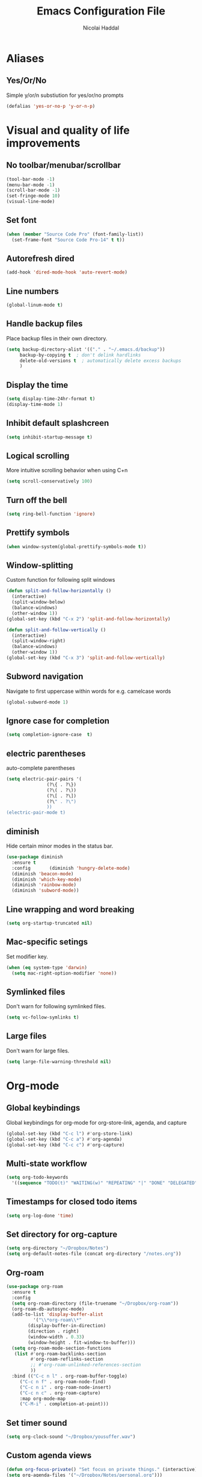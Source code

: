 #+title: Emacs Configuration File
#+author: Nicolai Haddal
* Aliases
** Yes/Or/No
   Simple y/or/n substiution for yes/or/no prompts
   #+begin_src emacs-lisp
    (defalias 'yes-or-no-p 'y-or-n-p)
   #+end_src
* Visual and quality of life improvements
** No toolbar/menubar/scrollbar
   #+begin_src emacs-lisp
     (tool-bar-mode -1)
     (menu-bar-mode -1)
     (scroll-bar-mode -1)
     (set-fringe-mode 10)
     (visual-line-mode)
   #+end_src
** Set font
#+begin_src emacs-lisp
    (when (member "Source Code Pro" (font-family-list))
      (set-frame-font "Source Code Pro-14" t t))
#+end_src
** Autorefresh dired
   #+begin_src emacs-lisp
     (add-hook 'dired-mode-hook 'auto-revert-mode)
   #+end_src
** Line numbers
   #+begin_src emacs-lisp
     (global-linum-mode t)
   #+end_src
** Handle backup files
Place backup files in their own directory.
#+begin_src emacs-lisp
  (setq backup-directory-alist '(("." . "~/.emacs.d/backup"))
       backup-by-copying t  ; don't delink hardlinks
       delete-old-versions t  ; automatically delete excess backups
       )
#+end_src
** Display the time
   #+begin_src emacs-lisp
     (setq display-time-24hr-format t)
     (display-time-mode 1)
   #+end_src
** Inhibit default splashcreen
   #+begin_src emacs-lisp
     (setq inhibit-startup-message t)
   #+end_src

** Logical scrolling
   More intuitive scrolling behavior when using C+n
   #+begin_src emacs-lisp
     (setq scroll-conservatively 100)
   #+end_src
** Turn off the bell
   #+begin_src emacs-lisp
     (setq ring-bell-function 'ignore)
   #+end_src
** Prettify symbols
   #+begin_src emacs-lisp
     (when window-system(global-prettify-symbols-mode t))
   #+end_src
** Window-splitting
   Custom function for following split windows
   #+begin_src emacs-lisp
     (defun split-and-follow-horizontally ()
       (interactive)
       (split-window-below)
       (balance-windows)
       (other-window 1))
     (global-set-key (kbd "C-x 2") 'split-and-follow-horizontally)

     (defun split-and-follow-vertically ()
       (interactive)
       (split-window-right)
       (balance-windows)
       (other-window 1))
     (global-set-key (kbd "C-x 3") 'split-and-follow-vertically)
   #+end_src
** Subword navigation
   Navigate to first uppercase within words for e.g. camelcase words
   #+begin_src emacs-lisp
     (global-subword-mode 1)
   #+end_src
** Ignore case for completion
#+begin_src emacs-lisp
  (setq completion-ignore-case  t)
#+end_src
** electric parentheses
   auto-complete parentheses
   #+begin_src emacs-lisp
     (setq electric-pair-pairs '(
				    (?\{ . ?\})
				    (?\( . ?\))
				    (?\[ . ?\])
				    (?\" . ?\")
				    ))
     (electric-pair-mode t)
   #+end_src
** diminish
Hide certain minor modes in the status bar.
   #+begin_src emacs-lisp
     (use-package diminish
       :ensure t
       :config       (diminish 'hungry-delete-mode)
       (diminish 'beacon-mode)
       (diminish 'which-key-mode)
       (diminish 'rainbow-mode)
       (diminish 'subword-mode))
   #+end_src
** Line wrapping and word breaking
   #+begin_src emacs-lisp
     (setq org-startup-truncated nil)
   #+end_src

** Mac-specific setings
   Set modifier key.
   #+begin_src emacs-lisp
     (when (eq system-type 'darwin)
       (setq mac-right-option-modifier 'none))
   #+end_src

** Symlinked files
Don't warn for following symlinked files.
#+begin_src emacs-lisp
  (setq vc-follow-symlinks t)
#+end_src
** Large files
Don't warn for large files.
#+begin_src emacs-lisp
  (setq large-file-warning-threshold nil)
#+end_src
* Org-mode
** Global keybindings
   Global keybindings for org-mode for org-store-link, agenda, and capture
   #+begin_src emacs-lisp
     (global-set-key (kbd "C-c l") #'org-store-link)
     (global-set-key (kbd "C-c a") #'org-agenda)
     (global-set-key (kbd "C-c c") #'org-capture)
   #+end_src
** Multi-state workflow
   #+begin_src emacs-lisp
     (setq org-todo-keywords
	   '((sequence "TODO(t)" "WAITING(w)" "REPEATING" "|" "DONE" "DELEGATED")))
   #+end_src
** Timestamps for closed todo items
   #+begin_src emacs-lisp
     (setq org-log-done 'time)
   #+end_src
** Set directory for org-capture
   #+begin_src emacs-lisp
     (setq org-directory "~/Dropbox/Notes")
     (setq org-default-notes-file (concat org-directory "/notes.org"))
   #+end_src
** Org-roam
   #+begin_src emacs-lisp
     (use-package org-roam
       :ensure t
       :config
       (setq org-roam-directory (file-truename "~/Dropbox/org-roam"))
       (org-roam-db-autosync-mode)
       (add-to-list 'display-buffer-alist
		       '("\\*org-roam\\*"
			 (display-buffer-in-direction)
			 (direction . right)
			 (window-width . 0.33)
			 (window-height . fit-window-to-buffer)))
       (setq org-roam-mode-section-functions
		(list #'org-roam-backlinks-section
		      #'org-roam-reflinks-section
		      ;; #'org-roam-unlinked-references-section
		      ))
       :bind (("C-c n l" . org-roam-buffer-toggle)
	      ("C-c n f" . org-roam-node-find)
	      ("C-c n i" . org-roam-node-insert)
	      ("C-c n c" . org-roam-capture)
	      :map org-mode-map
	      ("C-M-i" . completion-at-point)))
   #+end_src
** Set timer sound
   #+begin_src emacs-lisp
	  (setq org-clock-sound "~/Dropbox/yousuffer.wav")
   #+end_src
** Custom agenda views
#+begin_src emacs-lisp
  (defun org-focus-private() "Set focus on private things." (interactive)
  (setq org-agenda-files '("~/Dropbox/Notes/personal.org")))
  (defun org-focus-work() "Set focus on work things." (interactive)
  (setq org-agenda-files '("~/Dropbox/Notes/CHN.org")))
  (defun org-focus-all() "Set focus on all things." (interactive)
  (setq org-agenda-files '("~/Dropbox/Notes/personal.org" "~/Dropbox/Notes/CHN.org")))
#+end_src

** Org Babel
Configure Babel for use with Python
#+begin_src emacs-lisp
  ;; active Babel languages
  (org-babel-do-load-languages
   'org-babel-load-languages
   '((python . t)))
#+end_src
* Packages
** Visual improvements
*** Which-key
Which-key provides a helpful context menu whenever chords are engaged.
#+begin_src emacs-lisp
  (use-package which-key
    :ensure t
    :init
    (which-key-mode))
#+end_src
*** Beacon
    Beacon shows you where your cursor is located when you switch to a buffer.
    #+begin_src emacs-lisp
      (use-package beacon
	:ensure t
	:init
	(beacon-mode 1))
    #+end_src
** zen mode
   #+begin_src emacs-lisp
     (use-package zen-mode
       :ensure t
       :init
       (require 'zen-mode))
   #+end_src
** google translate
   #+begin_src emacs-lisp

     (use-package google-translate
       :ensure t
       :init
       (require 'google-translate)

       :functions (my-google-translate-at-point google-translate--search-tkk)
       :custom
       (google-translate-backend-method 'curl)
       :config
       (defun google-translate--search-tkk () "Search TKK." (list 430675 2721866130))
       (defun my-google-translate-at-point()
	 "reverse translate if prefix"
	 (interactive)
	 (if current-prefix-arg
	     (google-translate-at-point)
	   (google-translate-at-point-reverse)))
       :bind
       ("C-c t". my-google-translate-at-point))
   #+end_src
** evil-mode

#+begin_src emacs-lisp
  (use-package evil
  :ensure t
  :init
  (setq evil-want-integration t) ;; This is optional since it's already set to t by default.
  (setq evil-want-keybinding nil)
  :config
  (evil-mode 1))

(use-package evil-collection
  :after evil
  :ensure t
  :config
  (evil-collection-init))
#+end_src

** elfeed
   Read RSS using elfeed.
   #+begin_src emacs-lisp
     (use-package elfeed
       :ensure t
       :config
       (setq elfeed-feeds
	     '(
	       ;;programming
	       ("https://www.reddit.com/r/emacs.rss" emacs)
	       ;;news
	       ("http://feeds.bbci.co.uk/news/world/rss.xml" bbc)
	       ("http://www.npr.org/rss/rss.php?id=1004" npr)
	       ;;po polsku
	       ("https://www.polsatnews.pl/rss/polska.xml" polsat)
	       ))
       (setq-default elfeed-search-filter "@2-days-ago +unread")  
       (setq-default elfeed-search-title-max-width 100)           
       (setq-default elfeed-search-title-min-width 100))
   #+end_src
** CSV mode
   #+begin_src emacs-lisp
     (use-package csv-mode
       :ensure t)
   #+end_src
** read epubs
   #+begin_src emacs-lisp
     (use-package nov
       :ensure t
       :config
       (add-to-list 'auto-mode-alist '("\\.epub\\'" . nov-mode)))
   #+end_src
** pop-up kill ring
   A nice pop-up that lets you navigate through your killring history.
   #+begin_src emacs-lisp
     (use-package popup-kill-ring
       :ensure t
       :bind ("M-y" . popup-kill-ring))
   #+end_src
** Dashboard
   #+begin_src emacs-lisp
     (use-package dashboard
       :ensure t
       :config
       (dashboard-setup-startup-hook)
       (setq dashboard-items '((recents . 5)
			       (agenda . 10)
			       (bookmarks . 5)
			       (projects . 5)))
       (setq dashboard-startup-banner "~/Dropbox/small_lain.png")
       (setq dashboard-banner-logo-title "Welcome to Emacs!"))
   #+end_src
** Dired
   Optimized configuration for file management in Emacs.
   #+begin_src emacs-lisp
     (use-package dired
       :ensure nil
       :custom
       (when (eq system-type 'darwin)
	 ((insert-directory-program "gls" dired-use-ls-dired t)
		(dired-listing-switches "-agho --group-directories-first")))
       :config
       )
   #+end_src
** IDO
*** Enable IDO
   #+begin_src emacs-lisp
     (setq ido-enable-flex-matching nil)
     (setq ido-create-new-buffer 'always)
     (setq ido-everywhere t)
     (ido-mode 1)
   #+end_src
*** id-vertical
    #+begin_src emacs-lisp
      (use-package ido-vertical-mode
	:ensure t
	:init
	(ido-vertical-mode 1))
      (setq ido-vertical-define-keys 'C-n-and-C-p-only)
    #+end_src
** smex
    ido-like behavior for M-x. remembers your most frequently called commands.
    #+begin_src emacs-lisp
      (use-package smex
	:ensure t
	:init (smex-initialize)
	:bind
	("M-x" . smex))
    #+end_src
** avy
   #+begin_src emacs-lisp 
     (use-package avy
       :ensure t
       :bind
       ("M-s" . avy-goto-char))
   #+end_src
** switch-window
   Better window switching.
   #+begin_src emacs-lisp
     (use-package switch-window
       :ensure t
       :config
	 (setq switch-window-input-style 'minibuffer)
	 (setq switch-window-increase 4)
	 (setq switch-window-threshold 2)
	 (setq switch-window-shortcut-style 'qwerty)
	 (setq switch-window-qwerty-shortcuts
	     '("a" "s" "d" "f" "j" "k" "l" "i" "o"))
       :bind
	 ([remap other-window] . switch-window))
   #+end_src
** Flycheck
   Improved syntax checking
   #+begin_src emacs-lisp
	  (use-package flycheck
	    :ensure t
	  )
   #+end_src
** hungry-delete
   Hungry delete whitespace
   #+begin_src emacs-lisp
     (use-package hungry-delete
       :ensure t
       :config (global-hungry-delete-mode))
   #+end_src
** sudo-edit
   Edit 
   #+begin_src emacs-lisp
     (use-package sudo-edit
       :ensure t
       )
   #+end_src
** rainbow-delimiters
   #+begin_src emacs-lisp
     (use-package rainbow-delimiters
       :ensure t
       :init
       (add-hook 'prog-mode-hook #'rainbow-delimiters-mode))
   #+end_src
** all-the-icons
   #+begin_src emacs-lisp
     (use-package all-the-icons
       :ensure t
       :if (display-graphic-p))

   #+end_src
** company
   Company mode is an extension that allows for autocompletion.
   #+begin_src emacs-lisp
     (use-package company
       :ensure t
       :init
       (add-hook 'after-init-hook 'global-company-mode))
   #+end_src
*** company quick-help mode
   #+begin_src emacs-lisp
     (use-package company-quickhelp
       :ensure t
       :init
       (company-quickhelp-mode))
   #+end_src
** projectile
   #+begin_src emacs-lisp
     (use-package projectile
       :ensure t)
     (projectile-mode +1)
     (define-key projectile-mode-map (kbd "s-p") 'projectile-command-map)
     (define-key projectile-mode-map (kbd "C-c p") 'projectile-command-map)
   #+end_src
** swiper
   #+begin_src emacs-lisp
     (use-package swiper
       :ensure t
       :bind ("C-s" . swiper))
   #+end_src
** Multiple Cursors
   Select multiple instances of the same selection. Super useful for replacing variables.
   #+begin_src emacs-lisp
     (use-package multiple-cursors
      :ensure t
      :bind ("C-c q" . 'mark-next-like-this))
#+end_src
** expand-region
   Expand your selection by region with C-q! 
   #+begin_src emacs-lisp
     (use-package expand-region
       :ensure t
       :bind ("C-q" . er/expand-region))
   #+end_src
** magit
   Git management.
   #+begin_src emacs-lisp
     (use-package magit
       :ensure t)
   #+end_src
** olivetti
   Nice, centered mode for reading text.
   #+begin_src emacs-lisp
     (use-package olivetti
       :ensure t
       )
     (add-hook 'olivetti-mode-hook 'my-buffer-face-mode-serif)
   #+end_src
** HTMLize
We install this package so org-mode will export HTML files with syntax highlighting within code blocks.
#+begin_src emacs-lisp
  (use-package htmlize
    :ensure t)
#+end_src

* Buffers
** enable ibuffer
   #+begin_src emacs-lisp
     (global-set-key (kbd "C-x b") 'ibuffer)
     (global-set-key [remap list-buffers] 'ibuffer)
   #+end_src
   
* Custom functions
** config edit/reload
*** edit
   #+begin_src emacs-lisp
     (defun config-visit()
       (interactive)
       (find-file "~/.emacs.d/config.org"))
     (global-set-key (kbd "C-c e") 'config-visit)
   #+end_src
*** reload
    #+begin_src emacs-lisp
      (defun config-reload ()
	(interactive)
	(org-babel-load-file (expand-file-name "~/.emacs.d/config.org")))
      (global-set-key (kbd "C-c r") 'config-reload)
    #+end_src
** Yank whole line
   #+begin_src emacs-lisp
     (defun copy-whole-line()
       (interactive)
       (save-excursion
	 (kill-new
	  (buffer-substring
	   (point-at-bol)
	   (point-at-eol)))))
     (global-set-key (kbd "C-c w l") 'copy-whole-line)
   #+end_src
   
** Insert elisp in org mode
   #+begin_src emacs-lisp
     (fset 'insertelisporg
	(kmacro-lambda-form [?< ?\C-d ?s tab ?e ?m ?a ?c ?s ?- ?l ?i ?s ?p ?\C-n ?\C-c ?\'] 0 "%d"))
     (global-set-key (kbd "<f8>") 'insertelisporg)
   #+end_src   
* Diary
** Diary directory
  Set a different directory for the diary file.
  #+begin_src emacs-lisp
    (setq diary-file "~/Dropbox/diaryfile.org")
  #+end_src
** Org journal
Use org journal for day-to-day journal entries.
#+begin_src emacs-lisp
  (use-package org-journal
    :ensure t
    :defer t
    :init
    ;; Change default prefix key; needs to be set before loading org-journal
    (setq org-journal-prefix-key "C-c j")
    :config
    (setq org-journal-dir "~/Dropbox/org/journal/"
	  org-journal-date-format "%A, %d %B %Y"))
  ;; The built-in calendar mode mappings for org-journal
  ;; conflict with evil bindings
#+end_src
* Word processing

** Flyspell configuration
   Spell-checking with flyspell. Enable for all text modes.
   #+begin_src emacs-lisp
     (dolist (hook '(text-mode-hook))
       (add-hook hook (lambda () (flyspell-mode 1))))
     (eval-after-load "flyspell"
       '(progn
	  (define-key flyspell-mouse-map [down-mouse-3] #'flyspell-correct-word)
	  (define-key flyspell-mouse-map [mouse-3] #'undefined)))
   #+end_src

* Doom modeline
#+begin_src emacs-lisp
  (use-package doom-modeline
    :ensure t
    :init (doom-modeline-mode 1))
#+end_src
* Support for markdown mode
#+begin_src emacs-lisp
  (use-package markdown-mode
    :ensure t
    :mode ("README\\.md\\'" . gfm-mode)
    :init (setq markdown-command "pandoc"))
#+end_src
* Wrap Region
Wrap selection automatically with a quote, parenthesis, curly brackets.
#+begin_src emacs-lisp
  (use-package wrap-region
    :ensure t
    :config
    (wrap-region-mode t))
#+end_src
* Change a word with visual feedback
One of the nice features I've seen in non-Emacs editors is the ability to change variables with visual feedback.
Activate with C-;
#+begin_src emacs-lisp
  (use-package iedit
    :ensure t)
#+end_src
* Theme
** Doom themes
#+begin_src emacs-lisp
  (use-package doom-themes
    :ensure t)
  (load-theme 'doom-dracula t)
#+end_src
* Enable wrap-region by default
Allows us to surround text with e.g. quotation marks.
#+begin_src emacs-lisp
  (wrap-region-mode t)
#+end_src
* YASnippet
#+begin_src emacs-lisp
  (use-package yasnippet
    :ensure t)
  (yas-reload-all)
  (add-hook 'prog-mode-hook #'yas-minor-mode)
#+end_src
* IDE Features
** eglot
Minimal IDE-like features for emacs.
#+begin_src emacs-lisp
  (use-package eglot
    :ensure t)
#+end_src
** Disable python interpreter warning
#+begin_src emacs-lisp
  (setq python-shell-completion-native-disabled-interpreters '("python"))
#+end_src
* tab bar history
#+begin_src emacs-lisp
  (global-set-key (kbd "M-[") 'tab-bar-history-back)
  (global-set-key (kbd "M-]") 'tab-bar-history-forward)
#+end_src
* writeroom mode
#+begin_src emacs-lisp
  (use-package writeroom-mode
    :ensure t)
  (add-hook 'writeroom-mode-enable-hook 'my-buffer-face-mode-serif)
  (add-hook 'writeroom-mode-disable-hook 'my-buffer-face-mode-sans)
#+end_src


